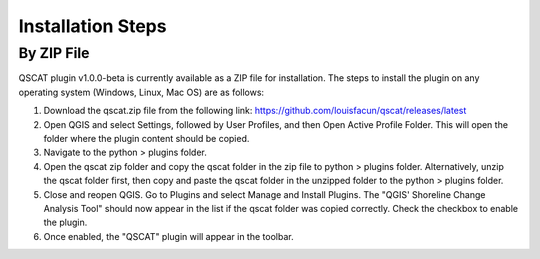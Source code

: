 Installation Steps
==================

By ZIP File
-----------

QSCAT plugin v1.0.0-beta is currently available as a ZIP file for installation. The steps to install the plugin on any operating system (Windows, Linux, Mac OS) are as follows:

1. Download the qscat.zip file from the following link: https://github.com/louisfacun/qscat/releases/latest
2. Open QGIS and select Settings, followed by User Profiles, and then Open Active Profile Folder. This will open the folder where the plugin content should be copied.
3. Navigate to the python > plugins folder.
4. Open the qscat zip folder and copy the qscat folder in the zip file to python > plugins folder. Alternatively,  unzip the qscat folder first, then copy and paste the qscat folder in the unzipped folder to the python > plugins folder. 
5. Close and reopen QGIS. Go to Plugins and select Manage and Install Plugins. The "QGIS' Shoreline Change Analysis Tool" should now appear in the list if the qscat folder was copied correctly. Check the checkbox to enable the plugin.
6. Once enabled, the "QSCAT" plugin will appear in the toolbar.
